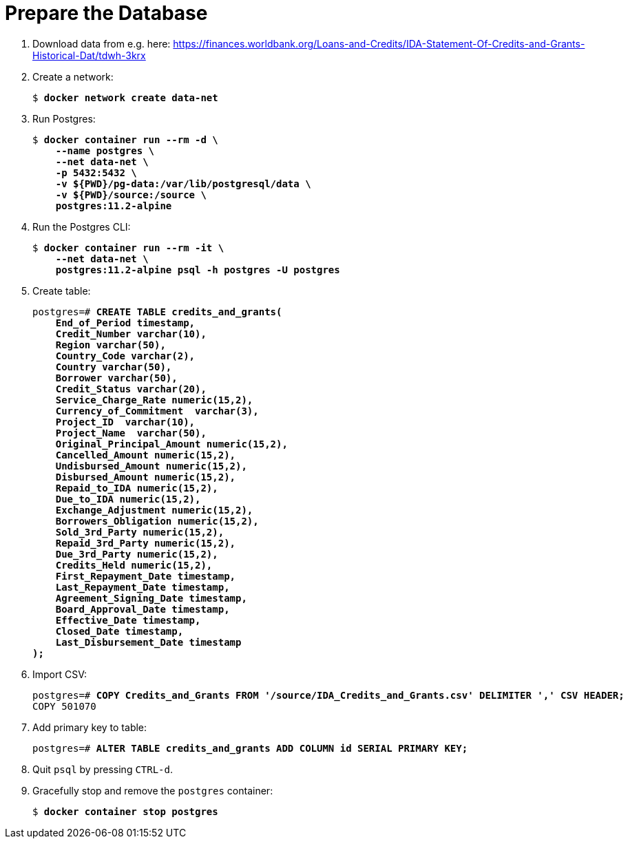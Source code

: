 = Prepare the Database

. Download data from e.g. here: https://finances.worldbank.org/Loans-and-Credits/IDA-Statement-Of-Credits-and-Grants-Historical-Dat/tdwh-3krx

. Create a network:
+
[source,subs="verbatim,quotes,attributes"]
--
$ *docker network create data-net*
--

. Run Postgres:
+
[source,subs="verbatim,quotes,attributes"]
--
$ *docker container run --rm -d \
    --name postgres \
    --net data-net \
    -p 5432:5432 \
    -v ${PWD}/pg-data:/var/lib/postgresql/data \
    -v ${PWD}/source:/source \
    postgres:11.2-alpine*
--

. Run the Postgres CLI:
+
[source,subs="verbatim,quotes,attributes"]
--
$ *docker container run --rm -it \
    --net data-net \
    postgres:11.2-alpine psql -h postgres -U postgres*
--

. Create table:
+
[source,subs="verbatim,quotes,attributes"]
--
postgres=# *CREATE TABLE credits_and_grants(
    End_of_Period timestamp,
    Credit_Number varchar(10),
    Region varchar(50),
    Country_Code varchar(2),
    Country varchar(50),
    Borrower varchar(50),
    Credit_Status varchar(20),
    Service_Charge_Rate numeric(15,2),
    Currency_of_Commitment  varchar(3),
    Project_ID  varchar(10),
    Project_Name  varchar(50),
    Original_Principal_Amount numeric(15,2),
    Cancelled_Amount numeric(15,2),
    Undisbursed_Amount numeric(15,2),
    Disbursed_Amount numeric(15,2),
    Repaid_to_IDA numeric(15,2),
    Due_to_IDA numeric(15,2),
    Exchange_Adjustment numeric(15,2),
    Borrowers_Obligation numeric(15,2),
    Sold_3rd_Party numeric(15,2),
    Repaid_3rd_Party numeric(15,2),
    Due_3rd_Party numeric(15,2),
    Credits_Held numeric(15,2),
    First_Repayment_Date timestamp,
    Last_Repayment_Date timestamp,
    Agreement_Signing_Date timestamp,
    Board_Approval_Date timestamp,
    Effective_Date timestamp,
    Closed_Date timestamp,
    Last_Disbursement_Date timestamp
);*
--

. Import CSV:
+
[source,subs="verbatim,quotes,attributes"]
--
postgres=# *COPY Credits_and_Grants FROM '/source/IDA_Credits_and_Grants.csv' DELIMITER ',' CSV HEADER;*
COPY 501070
--

. Add primary key to table:
+
[source,subs="verbatim,quotes,attributes"]
--
postgres=# *ALTER TABLE credits_and_grants ADD COLUMN id SERIAL PRIMARY KEY;*
--

. Quit `psql` by pressing `CTRL-d`.
. Gracefully stop and remove the `postgres` container:
+
[source,subs="verbatim,quotes,attributes"]
--
$ *docker container stop postgres*
--

